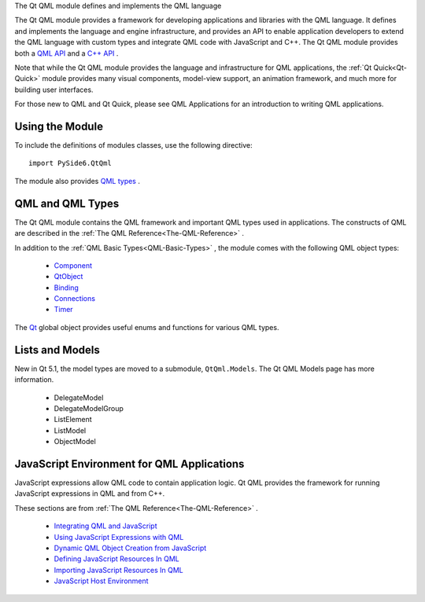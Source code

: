 The Qt QML module defines and implements the QML language

The Qt QML module provides a framework for developing applications and
libraries with the QML language. It defines and implements the language and
engine infrastructure, and provides an API to enable application developers to
extend the QML language with custom types and integrate QML code with
JavaScript and C++. The Qt QML module provides both a `QML API
<https://doc.qt.io/qt-6/qtqml-qmlmodule.html>`_ and a `C++ API
<https://doc.qt.io/qt-6/qtqml-module.html>`_ .

Note that while the Qt QML module provides the language and infrastructure for
QML applications, the :ref:`Qt Quick<Qt-Quick>` module provides many visual
components, model-view support, an animation framework, and much more for
building user interfaces.

For those new to QML and Qt Quick, please see QML Applications for an
introduction to writing QML applications.

Using the Module
^^^^^^^^^^^^^^^^

To include the definitions of modules classes, use the following
directive:

::

    import PySide6.QtQml

The module also provides `QML types <http://doc.qt.io/qt-6/qtqml-qmlmodule.html>`_ .

QML and QML Types
^^^^^^^^^^^^^^^^^

The Qt QML module contains the QML framework and important QML types used in
applications. The constructs of QML are described in the
:ref:`The QML Reference<The-QML-Reference>` .

In addition to the :ref:`QML Basic Types<QML-Basic-Types>` , the module comes
with the following QML object types:

    * `Component <https://doc.qt.io/qt-6/qml-qtqml-component.html>`_
    * `QtObject <https://doc.qt.io/qt-6/qml-qtqml-qtobject.html>`_
    * `Binding <https://doc.qt.io/qt-6/qml-qtqml-binding.html>`_
    * `Connections <https://doc.qt.io/qt-6/qml-qtqml-connections.html>`_
    * `Timer <https://doc.qt.io/qt-6/qml-qtqml-timer.html>`_

The `Qt <https://doc.qt.io/qt-6/qml-qtqml-qt.html>`_ global object provides
useful enums and functions for various QML types.

Lists and Models
^^^^^^^^^^^^^^^^

New in Qt 5.1, the model types are moved to a submodule, ``QtQml.Models``\. The
Qt QML Models page has more information.

    * DelegateModel
    * DelegateModelGroup
    * ListElement
    * ListModel
    * ObjectModel

JavaScript Environment for QML Applications
^^^^^^^^^^^^^^^^^^^^^^^^^^^^^^^^^^^^^^^^^^^

JavaScript expressions allow QML code to contain application logic. Qt QML
provides the framework for running JavaScript expressions in QML and from C++.

These sections are from :ref:`The QML Reference<The-QML-Reference>` .

    * `Integrating QML and JavaScript <https://doc.qt.io/qt-6/qtqml-javascript-topic.html>`_
    * `Using JavaScript Expressions with QML <https://doc.qt.io/qt-6/qtqml-javascript-expressions.html>`_
    * `Dynamic QML Object Creation from JavaScript <https://doc.qt.io/qt-6/qtqml-javascript-dynamicobjectcreation.html>`_
    * `Defining JavaScript Resources In QML <https://doc.qt.io/qt-6/qtqml-javascript-resources.html>`_
    * `Importing JavaScript Resources In QML <https://doc.qt.io/qt-6/qtqml-javascript-imports.html>`_
    * `JavaScript Host Environment <https://doc.qt.io/qt-6/qtqml-javascript-hostenvironment.html>`_
